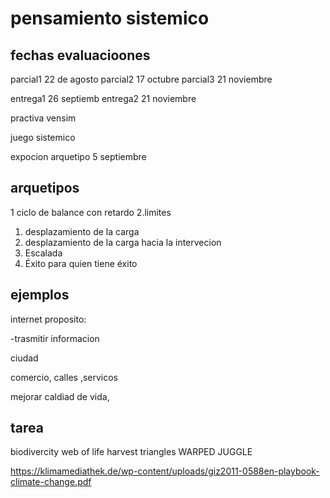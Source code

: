 
* pensamiento sistemico

** fechas evaluacioones
parcial1 22 de agosto
parcial2 17 octubre
parcial3 21 noviembre

entrega1 26 septiemb
entrega2 21 noviembre

practiva vensim

juego sistemico

expocion arquetipo 5 septiembre

** arquetipos
1 ciclo de balance con retardo
2.limites
3. desplazamiento de la carga
4. desplazamiento de la carga hacia la intervecion
5. Escalada
6. Éxito para quien tiene éxito
** ejemplos

internet 
proposito:

-trasmitir informacion


ciudad

comercio, calles ,servicos

mejorar caldiad de vida,

** tarea
 biodivercity
 web of life
 harvest
 triangles
 WARPED JUGGLE

 https://klimamediathek.de/wp-content/uploads/giz2011-0588en-playbook-climate-change.pdf
